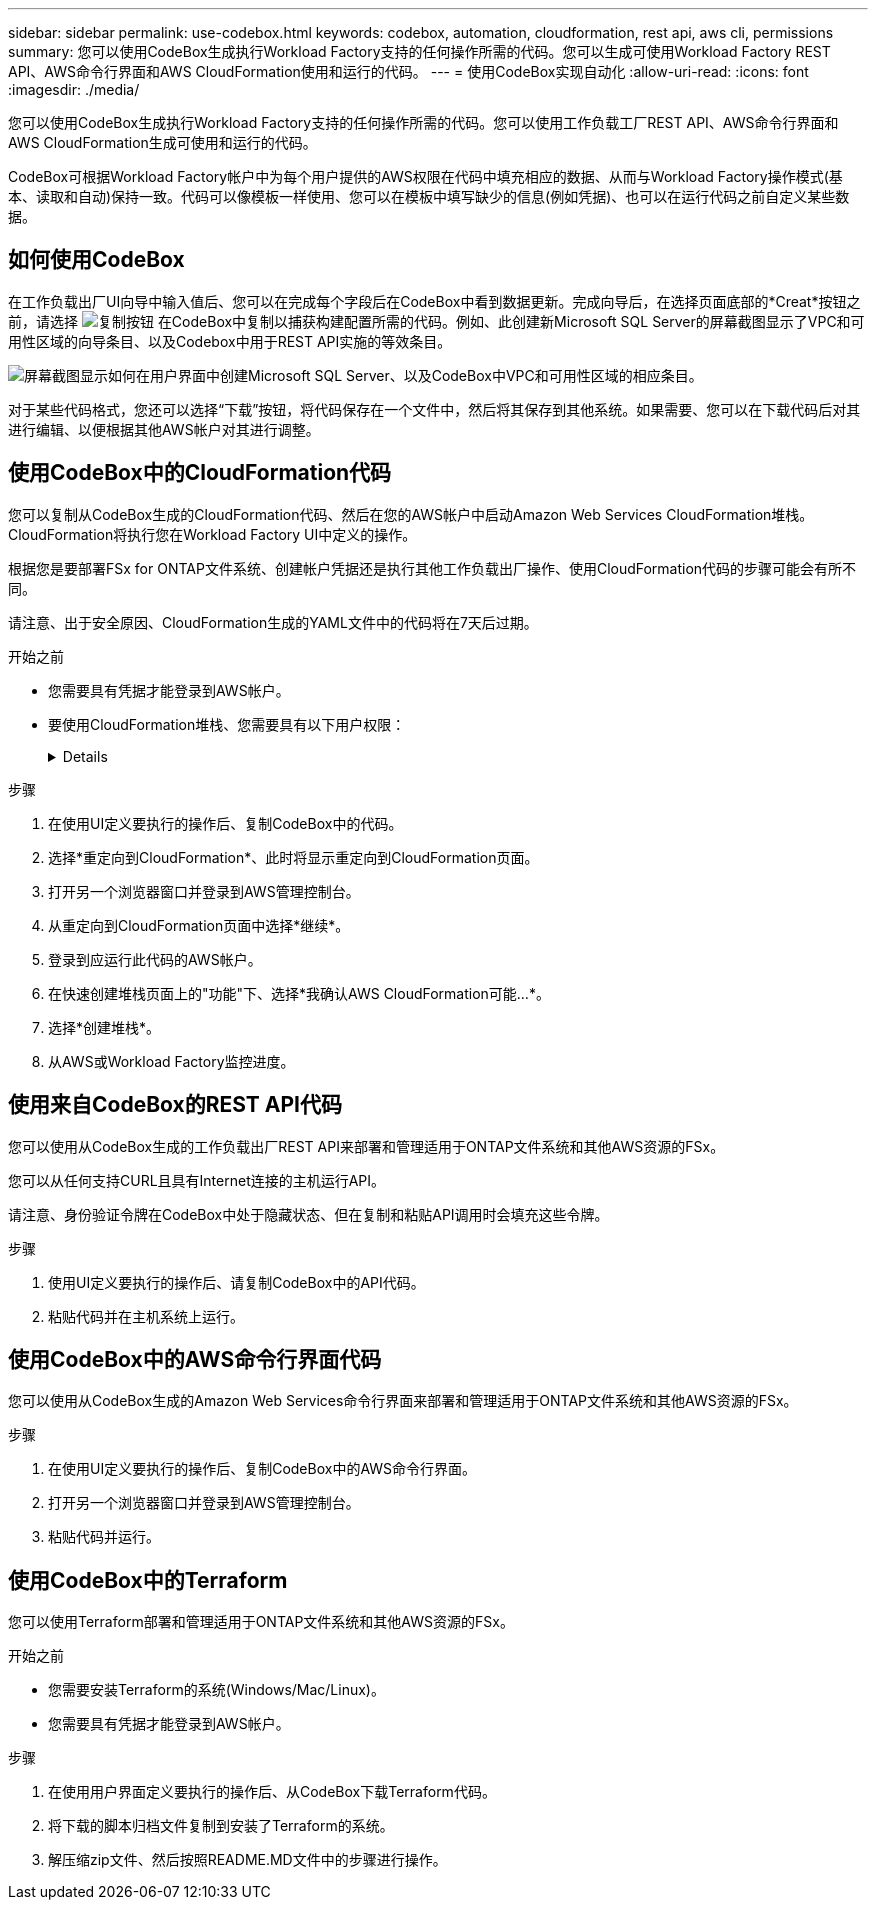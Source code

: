 ---
sidebar: sidebar 
permalink: use-codebox.html 
keywords: codebox, automation, cloudformation, rest api, aws cli, permissions 
summary: 您可以使用CodeBox生成执行Workload Factory支持的任何操作所需的代码。您可以生成可使用Workload Factory REST API、AWS命令行界面和AWS CloudFormation使用和运行的代码。 
---
= 使用CodeBox实现自动化
:allow-uri-read: 
:icons: font
:imagesdir: ./media/


[role="lead"]
您可以使用CodeBox生成执行Workload Factory支持的任何操作所需的代码。您可以使用工作负载工厂REST API、AWS命令行界面和AWS CloudFormation生成可使用和运行的代码。

CodeBox可根据Workload Factory帐户中为每个用户提供的AWS权限在代码中填充相应的数据、从而与Workload Factory操作模式(基本、读取和自动)保持一致。代码可以像模板一样使用、您可以在模板中填写缺少的信息(例如凭据)、也可以在运行代码之前自定义某些数据。



== 如何使用CodeBox

在工作负载出厂UI向导中输入值后、您可以在完成每个字段后在CodeBox中看到数据更新。完成向导后，在选择页面底部的*Creat*按钮之前，请选择 image:button-copy-codebox.png["复制按钮"] 在CodeBox中复制以捕获构建配置所需的代码。例如、此创建新Microsoft SQL Server的屏幕截图显示了VPC和可用性区域的向导条目、以及Codebox中用于REST API实施的等效条目。

image:screenshot-codebox-example1.png["屏幕截图显示如何在用户界面中创建Microsoft SQL Server、以及CodeBox中VPC和可用性区域的相应条目。"]

对于某些代码格式，您还可以选择“下载”按钮，将代码保存在一个文件中，然后将其保存到其他系统。如果需要、您可以在下载代码后对其进行编辑、以便根据其他AWS帐户对其进行调整。



== 使用CodeBox中的CloudFormation代码

您可以复制从CodeBox生成的CloudFormation代码、然后在您的AWS帐户中启动Amazon Web Services CloudFormation堆栈。CloudFormation将执行您在Workload Factory UI中定义的操作。

根据您是要部署FSx for ONTAP文件系统、创建帐户凭据还是执行其他工作负载出厂操作、使用CloudFormation代码的步骤可能会有所不同。

请注意、出于安全原因、CloudFormation生成的YAML文件中的代码将在7天后过期。

.开始之前
* 您需要具有凭据才能登录到AWS帐户。
* 要使用CloudFormation堆栈、您需要具有以下用户权限：
+
[%collapsible]
====
[source, json]
----
{
    "Version": "2012-10-17",
    "Statement": [
        {
            "Effect": "Allow",
            "Action": [
                "cloudformation:CreateStack",
                "cloudformation:UpdateStack",
                "cloudformation:DeleteStack",
                "cloudformation:DescribeStacks",
                "cloudformation:DescribeStackEvents",
                "cloudformation:DescribeChangeSet",
                "cloudformation:ExecuteChangeSet",
                "cloudformation:ListStacks",
                "cloudformation:ListStackResources",
                "cloudformation:GetTemplate",
                "cloudformation:ValidateTemplate",
                "lambda:InvokeFunction",
                "iam:PassRole",
                "iam:CreateRole",
                "iam:UpdateAssumeRolePolicy",
                "iam:AttachRolePolicy",
                "iam:CreateServiceLinkedRole"
            ],
            "Resource": "*"
        }
    ]
}
----
====


.步骤
. 在使用UI定义要执行的操作后、复制CodeBox中的代码。
. 选择*重定向到CloudFormation*、此时将显示重定向到CloudFormation页面。
. 打开另一个浏览器窗口并登录到AWS管理控制台。
. 从重定向到CloudFormation页面中选择*继续*。
. 登录到应运行此代码的AWS帐户。
. 在快速创建堆栈页面上的"功能"下、选择*我确认AWS CloudFormation可能...*。
. 选择*创建堆栈*。
. 从AWS或Workload Factory监控进度。




== 使用来自CodeBox的REST API代码

您可以使用从CodeBox生成的工作负载出厂REST API来部署和管理适用于ONTAP文件系统和其他AWS资源的FSx。

您可以从任何支持CURL且具有Internet连接的主机运行API。

请注意、身份验证令牌在CodeBox中处于隐藏状态、但在复制和粘贴API调用时会填充这些令牌。

.步骤
. 使用UI定义要执行的操作后、请复制CodeBox中的API代码。
. 粘贴代码并在主机系统上运行。




== 使用CodeBox中的AWS命令行界面代码

您可以使用从CodeBox生成的Amazon Web Services命令行界面来部署和管理适用于ONTAP文件系统和其他AWS资源的FSx。

.步骤
. 在使用UI定义要执行的操作后、复制CodeBox中的AWS命令行界面。
. 打开另一个浏览器窗口并登录到AWS管理控制台。
. 粘贴代码并运行。




== 使用CodeBox中的Terraform

您可以使用Terraform部署和管理适用于ONTAP文件系统和其他AWS资源的FSx。

.开始之前
* 您需要安装Terraform的系统(Windows/Mac/Linux)。
* 您需要具有凭据才能登录到AWS帐户。


.步骤
. 在使用用户界面定义要执行的操作后、从CodeBox下载Terraform代码。
. 将下载的脚本归档文件复制到安装了Terraform的系统。
. 解压缩zip文件、然后按照README.MD文件中的步骤进行操作。

